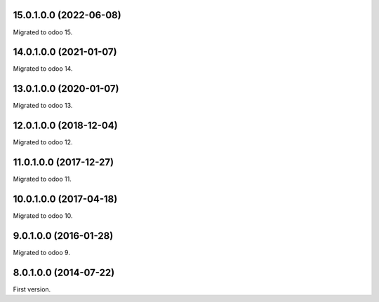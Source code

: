 15.0.1.0.0 (2022-06-08)
~~~~~~~~~~~~~~~~~~~~~~~

Migrated to odoo 15.

14.0.1.0.0 (2021-01-07)
~~~~~~~~~~~~~~~~~~~~~~~

Migrated to odoo 14.

13.0.1.0.0 (2020-01-07)
~~~~~~~~~~~~~~~~~~~~~~~

Migrated to odoo 13.

12.0.1.0.0 (2018-12-04)
~~~~~~~~~~~~~~~~~~~~~~~

Migrated to odoo 12.

11.0.1.0.0 (2017-12-27)
~~~~~~~~~~~~~~~~~~~~~~~

Migrated to odoo 11.

10.0.1.0.0 (2017-04-18)
~~~~~~~~~~~~~~~~~~~~~~~

Migrated to odoo 10.

9.0.1.0.0 (2016-01-28)
~~~~~~~~~~~~~~~~~~~~~~~

Migrated to odoo 9.

8.0.1.0.0 (2014-07-22)
~~~~~~~~~~~~~~~~~~~~~~~

First version.
